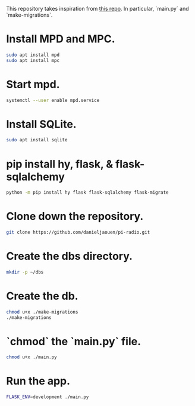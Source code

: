 This repository takes inspiration from [[https://github.com/reidwagner/hy-flask-rest-app][this repo]].
In particular, `main.py` and `make-migrations`.

* Install MPD and MPC.

  #+BEGIN_SRC bash
  sudo apt install mpd
  sudo apt install mpc
  #+END_SRC

* Start mpd.

  #+BEGIN_SRC bash
  systemctl --user enable mpd.service
  #+END_SRC

* Install SQLite.

  #+BEGIN_SRC bash
  sudo apt install sqlite
  #+END_SRC

* pip install hy, flask, & flask-sqlalchemy

  #+BEGIN_SRC bash
  python -m pip install hy flask flask-sqlalchemy flask-migrate
  #+END_SRC

* Clone down the repository.

  #+BEGIN_SRC bash
  git clone https://github.com/danieljaouen/pi-radio.git
  #+END_SRC

* Create the dbs directory.

  #+BEGIN_SRC bash
  mkdir -p ~/dbs
  #+END_SRC

* Create the db.

  #+BEGIN_SRC bash
  chmod u+x ./make-migrations
  ./make-migrations
  #+END_SRC

* `chmod` the `main.py` file.

  #+BEGIN_SRC bash
  chmod u+x ./main.py
  #+END_SRC

* Run the app.

  #+BEGIN_SRC bash
  FLASK_ENV=development ./main.py
  #+END_SRC
